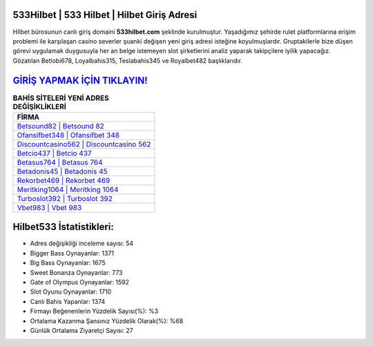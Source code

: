 ﻿533Hilbet | 533 Hilbet | Hilbet Giriş Adresi
===================================

.. image:: images/hilbet-giris.jpg
   :width: 600
   
Hilbet bürosunun canlı giriş domaini **533hilbet.com** şeklinde kurulmuştur. Yaşadığımız şehirde rulet platformlarına erişim problemi ile karşılaşan casino severler şuanki değişen yeni giriş adresi isteğine koyulmuşlardır. Gruptakilerle bize düşen görevi uygulamak duygusuyla her an belge istemeyen slot şirketlerini analiz yaparak takipçilere iyilik yapacağız. Gözatılan Betlobi678, Loyalbahis315, Teslabahis345 ve Royalbet482 başlıklarıdır.

`GİRİŞ YAPMAK İÇİN TIKLAYIN! <https://cutt.ly/QwVVg2Vk>`_
==============

.. list-table:: **BAHİS SİTELERİ YENİ ADRES DEĞİŞİKLİKLERİ**
   :widths: 100
   :header-rows: 1

   * - FİRMA
   * - `Betsound82 | Betsound 82 <betsound82-betsound-82-betsound-giris-adresi.html>`_
   * - `Ofansifbet348 | Ofansifbet 348 <ofansifbet348-ofansifbet-348-ofansifbet-giris-adresi.html>`_
   * - `Discountcasino562 | Discountcasino 562 <discountcasino562-discountcasino-562-discountcasino-giris-adresi.html>`_	 
   * - `Betcio437 | Betcio 437 <betcio437-betcio-437-betcio-giris-adresi.html>`_	 
   * - `Betasus764 | Betasus 764 <betasus764-betasus-764-betasus-giris-adresi.html>`_ 
   * - `Betadonis45 | Betadonis 45 <betadonis45-betadonis-45-betadonis-giris-adresi.html>`_
   * - `Rekorbet469 | Rekorbet 469 <rekorbet469-rekorbet-469-rekorbet-giris-adresi.html>`_	 
   * - `Meritking1064 | Meritking 1064 <meritking1064-meritking-1064-meritking-giris-adresi.html>`_
   * - `Turboslot392 | Turboslot 392 <turboslot392-turboslot-392-turboslot-giris-adresi.html>`_
   * - `Vbet983 | Vbet 983 <vbet983-vbet-983-vbet-giris-adresi.html>`_
	 
Hilbet533 İstatistikleri:
===================================	 
* Adres değişikliği inceleme sayısı: 54
* Bigger Bass Oynayanlar: 1371
* Big Bass Oynayanlar: 1675
* Sweet Bonanza Oynayanlar: 773
* Gate of Olympus Oynayanlar: 1592
* Slot Oyunu Oynayanlar: 1710
* Canlı Bahis Yapanlar: 1374
* Firmayı Beğenenlerin Yüzdelik Sayısı(%): %3
* Ortalama Kazanma Şansınız Yüzdelik Olarak(%): %68
* Günlük Ortalama Ziyaretçi Sayısı: 27
